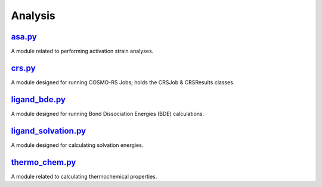 ########
Analysis
########

~~~~~~~
asa.py_
~~~~~~~

A module related to performing activation strain analyses.

~~~~~~~
crs.py_
~~~~~~~

A module designed for running COSMO-RS Jobs;
holds the CRSJob & CRSResults classes.

~~~~~~~~~~~~~~
ligand_bde.py_
~~~~~~~~~~~~~~

A module designed for running Bond Dissociation Energies (BDE) calculations.

~~~~~~~~~~~~~~~~~~~~
ligand_solvation.py_
~~~~~~~~~~~~~~~~~~~~

A module designed for calculating solvation energies.

~~~~~~~~~~~~~~~
thermo_chem.py_
~~~~~~~~~~~~~~~

A module related to calculating thermochemical properties.

.. _asa.py: https://github.com/nlesc-nano/nano-CAT/tree/master/CAT/analysis/asa.py
.. _crs.py: https://github.com/nlesc-nano/nano-CAT/tree/master/CAT/analysis/crs.py
.. _ligand_bde.py: https://github.com/nlesc-nano/nano-CAT/tree/master/CAT/analysis/ligand_bde.py
.. _ligand_solvation.py: https://github.com/nlesc-nano/nano-CAT/tree/master/CAT/analysis/ligand_solvation.py
.. _thermo_chem.py: https://github.com/nlesc-nano/nano-CAT/tree/master/CAT/analysis/thermo_chem.py
